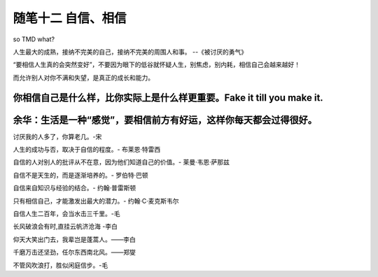 ﻿随笔十二 自信、相信
======================

so TMD what?

人生最大的成熟，接纳不完美的自己，接纳不完美的周围人和事。 --《被讨厌的勇气》

“要相信人生真的会突然变好”，不要因为眼下的低谷就怀疑人生，别焦虑，别内耗，相信自己会越来越好！

而允许别人对你不满和失望，是真正的成长和能力。

你相信自己是什么样，比你实际上是什么样更重要。Fake it till you make it.
-----------------------------------------------------------------------------------------------------

余华：生活是一种“感觉”，要相信前方有好运，这样你每天都会过得很好。
-----------------------------------------------------------------------------------------------------
讨厌我的人多了，你算老几。-宋

人生的成功与否，取决于自信的程度。- 布莱恩·特雷西

自信的人对别人的批评从不在意，因为他们知道自己的价值。- 莱曼·韦恩·萨那兹

自信不是天生的，而是逐渐培养的。- 罗伯特·巴顿

自信来自知识与经验的结合。- 约翰·普雷斯顿

只有相信自己，才能激发出最大的潜力。- 约翰·C·麦克斯韦尔

自信人生二百年，会当水击三千里。-毛

长风破浪会有时,直挂云帆济沧海 -李白

仰天大笑出门去，我辈岂是蓬蒿人。——李白

千磨万击还坚劲，任尔东西南北风。——郑燮

不管风吹浪打，胜似闲庭信步。-毛



